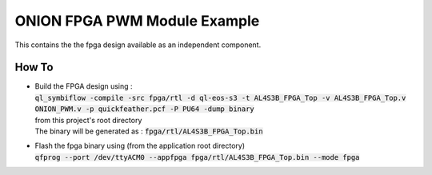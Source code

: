 ONION FPGA PWM Module Example
=============================

This contains the the fpga design available as an independent component.


How To
------

- | Build the FPGA design using :
  | :code:`ql_symbiflow -compile -src fpga/rtl -d ql-eos-s3 -t AL4S3B_FPGA_Top -v AL4S3B_FPGA_Top.v ONION_PWM.v -p quickfeather.pcf -P PU64 -dump binary`
  | from this project's root directory
  | The binary will be generated as : :code:`fpga/rtl/AL4S3B_FPGA_Top.bin`


- | Flash the fpga binary using (from the application root directory)
  | :code:`qfprog --port /dev/ttyACM0 --appfpga fpga/rtl/AL4S3B_FPGA_Top.bin --mode fpga`
